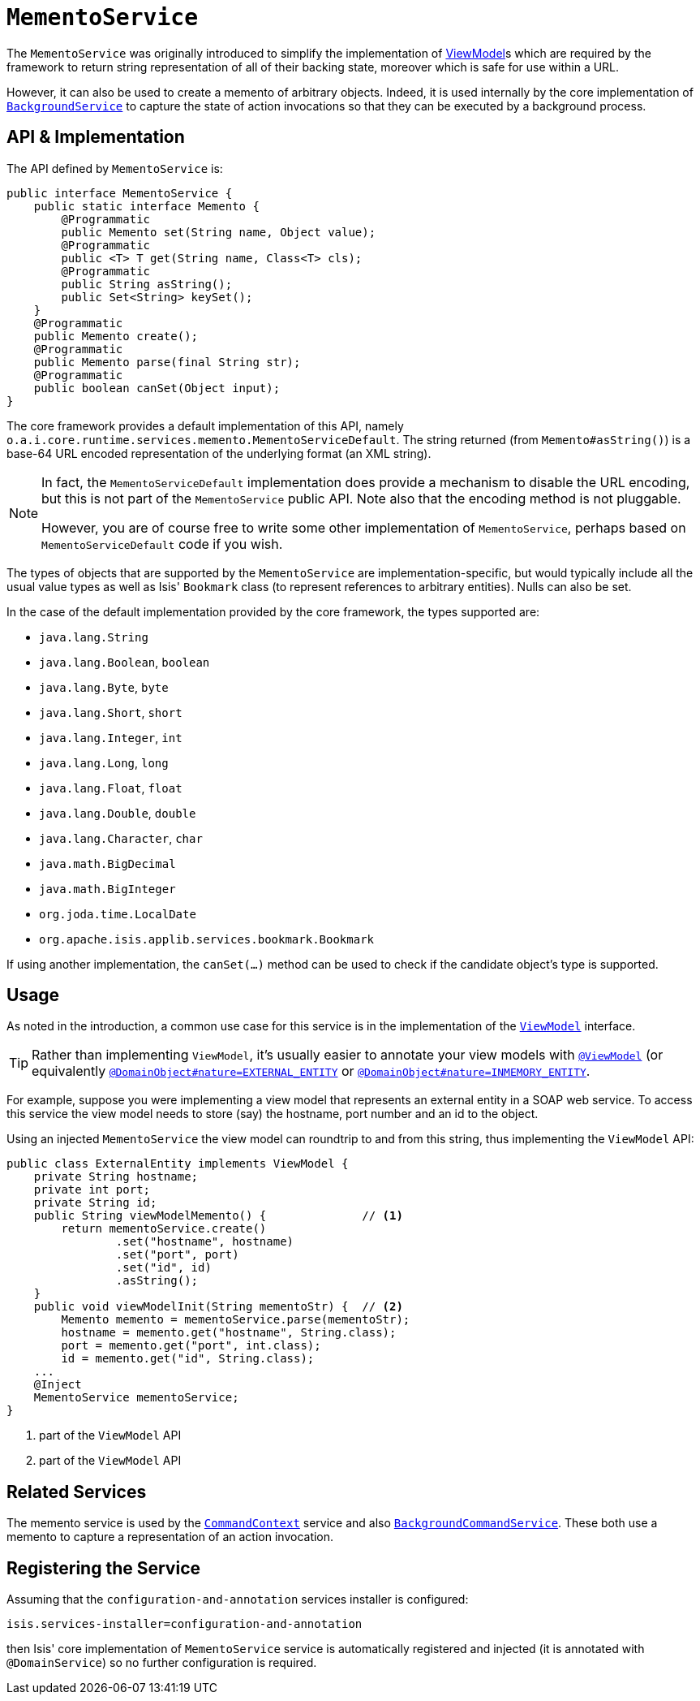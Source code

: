 [[_rg_services-api_manpage-MementoService]]
= `MementoService`
:Notice: Licensed to the Apache Software Foundation (ASF) under one or more contributor license agreements. See the NOTICE file distributed with this work for additional information regarding copyright ownership. The ASF licenses this file to you under the Apache License, Version 2.0 (the "License"); you may not use this file except in compliance with the License. You may obtain a copy of the License at. http://www.apache.org/licenses/LICENSE-2.0 . Unless required by applicable law or agreed to in writing, software distributed under the License is distributed on an "AS IS" BASIS, WITHOUT WARRANTIES OR  CONDITIONS OF ANY KIND, either express or implied. See the License for the specific language governing permissions and limitations under the License.
:_basedir: ../
:_imagesdir: images/



The `MementoService` was originally introduced to simplify the implementation of xref:ug.adoc#_ug_more-advanced_view-models[ViewModel]s which are required by the framework to return string representation of all of their backing state, moreover which is safe for use within a URL.

However, it can also be used to create a memento of arbitrary objects. Indeed, it is used internally by the core implementation of xref:rg.adoc#_rg_services-api_manpage-BackgroundService[`BackgroundService`] to capture the state of action invocations so that they can be executed by a background process.




== API & Implementation

The API defined by `MementoService` is:

[source,java]
----
public interface MementoService {
    public static interface Memento {
        @Programmatic
        public Memento set(String name, Object value);
        @Programmatic
        public <T> T get(String name, Class<T> cls);
        @Programmatic
        public String asString();
        public Set<String> keySet();
    }
    @Programmatic
    public Memento create();
    @Programmatic
    public Memento parse(final String str);
    @Programmatic
    public boolean canSet(Object input);
}
----

The core framework provides a default implementation of this API, namely `o.a.i.core.runtime.services.memento.MementoServiceDefault`.  The string returned (from `Memento#asString()`) is a base-64 URL encoded representation of the underlying format (an XML string).

[NOTE]
====
In fact, the `MementoServiceDefault` implementation does provide a mechanism to disable the URL encoding, but this is not part of the `MementoService` public API. Note also that the encoding method is not pluggable.

However, you are of course free to write some other implementation of `MementoService`, perhaps based on `MementoServiceDefault` code if you wish.
====

The types of objects that are supported by the `MementoService` are implementation-specific, but would typically include all the usual value types as well as Isis' `Bookmark` class (to represent references to arbitrary entities). Nulls can also be set.

In the case of the default implementation provided by the core framework, the types supported are:

* `java.lang.String`
* `java.lang.Boolean`, `boolean`
* `java.lang.Byte`, `byte`
* `java.lang.Short`, `short`
* `java.lang.Integer`, `int`
* `java.lang.Long`, `long`
* `java.lang.Float`, `float`
* `java.lang.Double`, `double`
* `java.lang.Character`, `char`
* `java.math.BigDecimal`
* `java.math.BigInteger`
* `org.joda.time.LocalDate`
* `org.apache.isis.applib.services.bookmark.Bookmark`

If using another implementation, the `canSet(...)` method can be used to check if the candidate object's type is supported.



== Usage

As noted in the introduction, a common use case for this service is in the implementation of the xref:rg.adoc#_rg_classes_super_manpage-AbstractViewModel[`ViewModel`] interface.

[TIP]
====
Rather than implementing `ViewModel`, it's usually easier to annotate your view models with xref:rg.adoc#_rg_annotations_manpage-ViewModel[`@ViewModel`] (or equivalently xref:rg.adoc#_rg_annotations_manpage-DomainObject_nature[`@DomainObject#nature=EXTERNAL_ENTITY`] or xref:rg.adoc#_rg_annotations_manpage-DomainObject_nature[`@DomainObject#nature=INMEMORY_ENTITY`].
====

For example, suppose you were implementing a view model that represents an external entity in a SOAP web service.  To access this service the view model needs to store (say) the hostname, port number and an id to the object.

Using an injected `MementoService` the view model can roundtrip to and from this string, thus implementing the `ViewModel` API:

[source,java]
----
public class ExternalEntity implements ViewModel {
    private String hostname;
    private int port;
    private String id;
    public String viewModelMemento() {              // <1>
        return mementoService.create()
                .set("hostname", hostname)
                .set("port", port)
                .set("id", id)
                .asString();
    }
    public void viewModelInit(String mementoStr) {  // <2>
        Memento memento = mementoService.parse(mementoStr);
        hostname = memento.get("hostname", String.class);
        port = memento.get("port", int.class);
        id = memento.get("id", String.class);
    ...
    @Inject
    MementoService mementoService;
}
----
<1> part of the `ViewModel` API
<2> part of the `ViewModel` API





== Related Services

The memento service is used by the xref:rg.adoc#_rg_services-api_manpage-CommandContext[`CommandContext`] service and also xref:rg.adoc#_rg_services-spi_manpage-BackgroundCommandService[`BackgroundCommandService`]. These both use a memento to capture a representation of an action invocation.




== Registering the Service

Assuming that the `configuration-and-annotation` services installer is configured:

[source,ini]
----
isis.services-installer=configuration-and-annotation
----

then Isis' core implementation of `MementoService` service is automatically registered and injected (it is annotated with `@DomainService`) so no further configuration is required.
